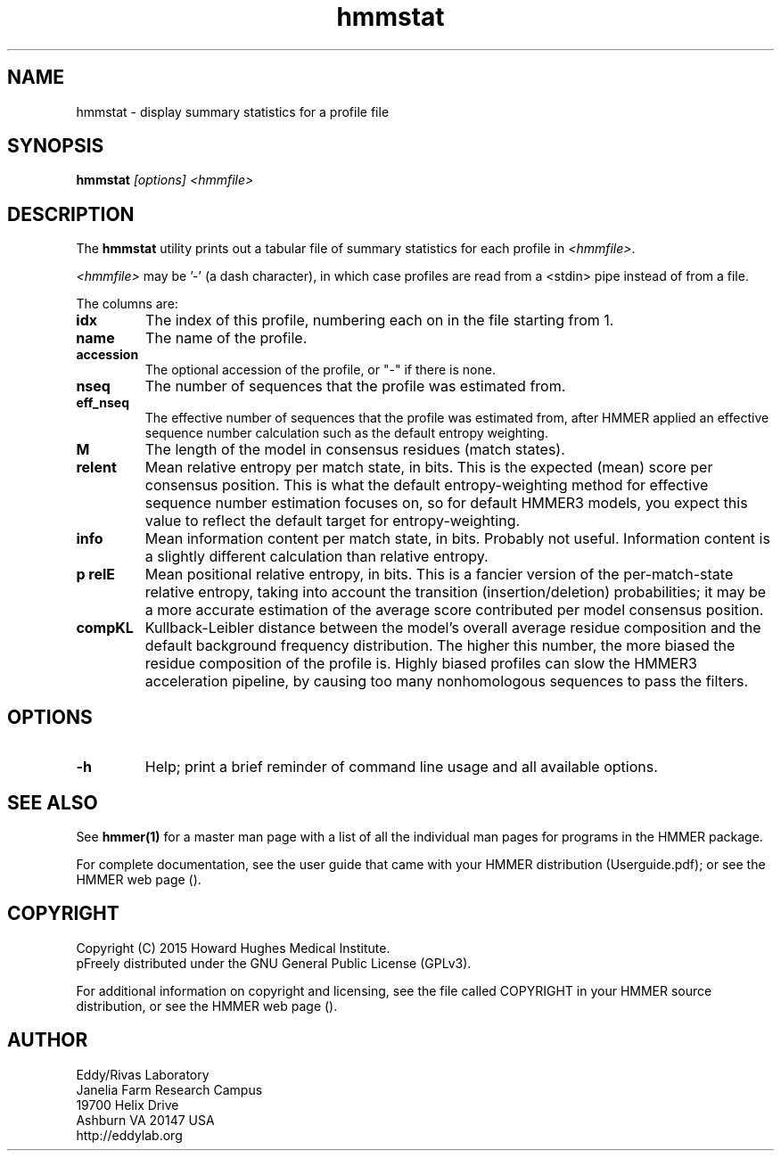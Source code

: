 .TH "hmmstat" 1 "February 2015" "HMMER 3.1b2" "HMMER Manual"

.SH NAME
hmmstat - display summary statistics for a profile file


.SH SYNOPSIS
.B hmmstat
.I [options]
.I <hmmfile>


.SH DESCRIPTION

The
.B hmmstat
utility prints out a tabular file of summary statistics for each
profile in
.IR <hmmfile> .


.PP 
.I <hmmfile> 
may be '-' (a dash character), in which case profiles
are read from a <stdin> pipe instead of from a file.

.PP
The columns are:

.TP
.B idx
The index of this profile, numbering each on in the file starting from 1.

.TP
.B name
The name of the profile.

.TP
.B accession
The optional accession of the profile, or "-" if there is none.

.TP
.B nseq
The number of sequences that the profile was estimated from.

.TP
.B eff_nseq
The effective number of sequences that the profile was estimated
from, after HMMER applied an effective sequence number calculation
such as the default entropy weighting.

.TP
.B M
The length of the model in consensus residues (match states).

.TP
.B relent
Mean relative entropy per match state, in bits. This is the expected
(mean) score per consensus position. This is what the default
entropy-weighting method for effective sequence number estimation
focuses on, so for default HMMER3 models, you expect this value to
reflect the default target for entropy-weighting.

.TP
.B info
Mean information content per match state, in bits.
Probably not useful. Information content is a slightly
different calculation than relative entropy. 

.TP
.B "p relE"
Mean positional relative entropy, in bits.
This is a fancier version of the per-match-state relative entropy,
taking into account the transition (insertion/deletion) probabilities;
it may be a more accurate estimation of the average score contributed
per model consensus position.

.TP
.B compKL
Kullback-Leibler distance between the model's overall average
residue composition and the default background frequency distribution.
The higher this number, the more biased the residue composition of the
profile is. Highly biased profiles can slow the HMMER3 acceleration
pipeline, by causing too many nonhomologous sequences to pass the filters.


.SH OPTIONS

.TP
.B -h
Help; print a brief reminder of command line usage and all available
options.


.SH SEE ALSO 

See 
.B hmmer(1)
for a master man page with a list of all the individual man pages
for programs in the HMMER package.

.PP
For complete documentation, see the user guide that came with your
HMMER distribution (Userguide.pdf); or see the HMMER web page
().



.SH COPYRIGHT

.nf
Copyright (C) 2015 Howard Hughes Medical Institute.
pFreely distributed under the GNU General Public License (GPLv3).
.fi

For additional information on copyright and licensing, see the file
called COPYRIGHT in your HMMER source distribution, or see the HMMER
web page 
().


.SH AUTHOR

.nf
Eddy/Rivas Laboratory
Janelia Farm Research Campus
19700 Helix Drive
Ashburn VA 20147 USA
http://eddylab.org
.fi




